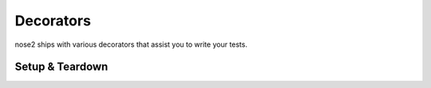 ==========
Decorators
==========

nose2 ships with various decorators that assist you to write your tests.

Setup & Teardown
================

.. autofunction :: nose2.tools.decorators.with_setup
.. autofunction :: nose2.tools.decorators.with_teardown